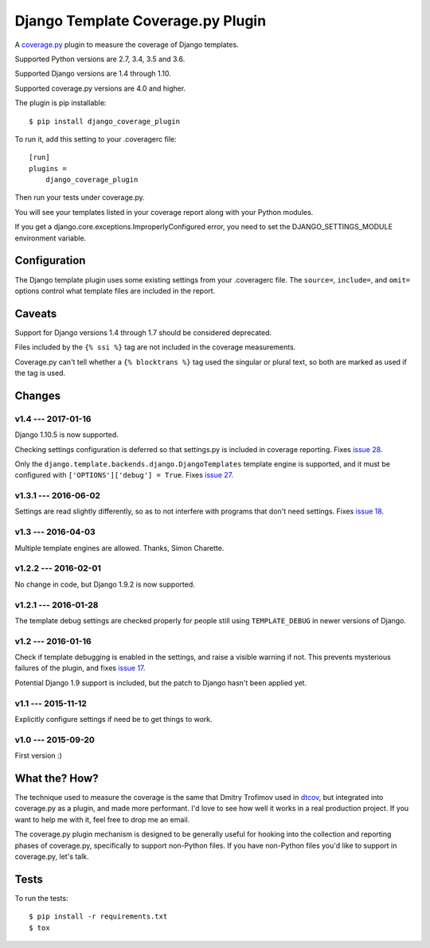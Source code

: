 .. Licensed under the Apache License: http://www.apache.org/licenses/LICENSE-2.0
.. For details: https://github.com/nedbat/django_coverage_plugin/blob/master/NOTICE.txt

==================================
Django Template Coverage.py Plugin
==================================

A `coverage.py`_ plugin to measure the coverage of Django templates.

| |license| |versions| |djversions| |status|
| |kit|

.. downloads badge seems to be broken... |downloads|

Supported Python versions are 2.7, 3.4, 3.5 and 3.6.

Supported Django versions are 1.4 through 1.10.

Supported coverage.py versions are 4.0 and higher.


The plugin is pip installable::

    $ pip install django_coverage_plugin

To run it, add this setting to your .coveragerc file::

    [run]
    plugins =
        django_coverage_plugin

Then run your tests under coverage.py.

You will see your templates listed in your coverage report along with your
Python modules.

If you get a django.core.exceptions.ImproperlyConfigured error, you need to set
the DJANGO_SETTINGS_MODULE environment variable.


Configuration
~~~~~~~~~~~~~

The Django template plugin uses some existing settings from your .coveragerc
file.  The ``source=``, ``include=``, and ``omit=`` options control what
template files are included in the report.


Caveats
~~~~~~~

Support for Django versions 1.4 through 1.7 should be considered deprecated.

Files included by the ``{% ssi %}`` tag are not included in the coverage
measurements.

Coverage.py can't tell whether a ``{% blocktrans %}`` tag used the singular or
plural text, so both are marked as used if the tag is used.


Changes
~~~~~~~


v1.4 --- 2017-01-16
-------------------

Django 1.10.5 is now supported.

Checking settings configuration is deferred so that settings.py is included
in coverage reporting.  Fixes `issue 28`_.

Only the ``django.template.backends.django.DjangoTemplates`` template engine is
supported, and it must be configured with ``['OPTIONS']['debug'] = True``.
Fixes `issue 27`_.

.. _issue 28: https://github.com/nedbat/django_coverage_plugin/issues/28
.. _issue 27: https://github.com/nedbat/django_coverage_plugin/issues/27


v1.3.1 --- 2016-06-02
---------------------

Settings are read slightly differently, so as to not interfere with programs
that don't need settings.  Fixes `issue 18`_.

.. _issue 18: https://github.com/nedbat/django_coverage_plugin/issues/18


v1.3 --- 2016-04-03
-------------------

Multiple template engines are allowed.  Thanks, Simon Charette.


v1.2.2 --- 2016-02-01
---------------------

No change in code, but Django 1.9.2 is now supported.


v1.2.1 --- 2016-01-28
---------------------

The template debug settings are checked properly for people still using
``TEMPLATE_DEBUG`` in newer versions of Django.


v1.2 --- 2016-01-16
-------------------

Check if template debugging is enabled in the settings, and raise a visible
warning if not.  This prevents mysterious failures of the plugin, and fixes
`issue 17`_.

Potential Django 1.9 support is included, but the patch to Django hasn't been
applied yet.

.. _issue 17: https://github.com/nedbat/django_coverage_plugin/issues/17


v1.1 --- 2015-11-12
-------------------

Explicitly configure settings if need be to get things to work.


v1.0 --- 2015-09-20
-------------------

First version :)


What the? How?
~~~~~~~~~~~~~~

The technique used to measure the coverage is the same that Dmitry Trofimov
used in `dtcov`_, but integrated into coverage.py as a plugin, and made more
performant. I'd love to see how well it works in a real production project. If
you want to help me with it, feel free to drop me an email.

The coverage.py plugin mechanism is designed to be generally useful for hooking
into the collection and reporting phases of coverage.py, specifically to
support non-Python files.  If you have non-Python files you'd like to support
in coverage.py, let's talk.


Tests
~~~~~

To run the tests::

    $ pip install -r requirements.txt
    $ tox


.. _coverage.py: http://nedbatchelder.com/code/coverage
.. _dtcov: https://github.com/traff/dtcov


.. |license| image:: https://img.shields.io/pypi/l/django_coverage_plugin.svg
    :target: https://pypi.python.org/pypi/django_coverage_plugin
    :alt: License
.. |versions| image:: https://img.shields.io/pypi/pyversions/django_coverage_plugin.svg
    :target: https://pypi.python.org/pypi/django_coverage_plugin
    :alt: Python versions supported
.. |djversions| image:: https://img.shields.io/badge/Django-1.4, 1.5, 1.6, 1.7, 1.8, 1.9, 1.10-44b78b.svg
    :target: https://pypi.python.org/pypi/django_coverage_plugin
    :alt: Django versions supported
.. |status| image:: https://img.shields.io/pypi/status/django_coverage_plugin.svg
    :target: https://pypi.python.org/pypi/django_coverage_plugin
    :alt: Package stability
.. |kit| image:: https://badge.fury.io/py/django_coverage_plugin.svg
    :target: https://pypi.python.org/pypi/django_coverage_plugin
    :alt: PyPI status
.. |downloads| image:: https://img.shields.io/pypi/dm/django_coverage_plugin.svg
    :target: https://pypi.python.org/pypi/django_coverage_plugin
    :alt: Monthly PyPI downloads
